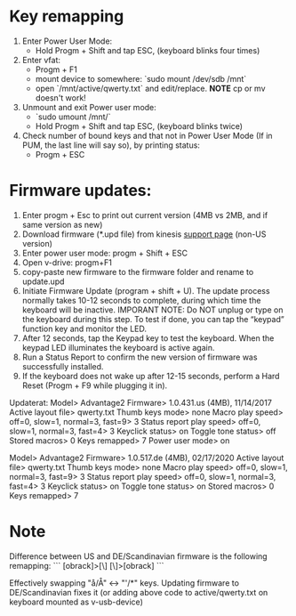 * Key remapping
1. Enter Power User Mode:
   - Hold Progm + Shift and tap ESC, (keyboard blinks four times)

2. Enter vfat:
   - Progm + F1
   - mount device to somewhere: `sudo mount /dev/sdb /mnt`
   - open `/mnt/active/qwerty.txt` and edit/replace. *NOTE* cp or mv doesn't work!

3. Unmount and exit Power user mode:
   - `sudo umount /mnt/`
   - Hold Progm + Shift and tap ESC, (keyboard blinks twice)

4. Check number of bound keys and that not in Power User Mode (If in PUM, the
   last line will say so), by printing status:
   - Progm + ESC

* Firmware updates:
  1. Enter progm + Esc to print out current version (4MB vs 2MB, and if same
     version as new)
  2. Download firmware (*.upd file) from kinesis [[https://kinesis-ergo.com/support/advantage2-non-us-versions/][support page]] (non-US version)
  3. Enter power user mode: progm + Shift + ESC
  4. Open v-drive: progm+F1
  5. copy-paste new firmware to the firmware folder and rename to
     update.upd
  6. Initiate Firmware Update (program + shift + U). The update process
     normally takes 10-12 seconds to complete, during which time the keyboard
     will be inactive. IMPORANT NOTE: Do NOT unplug or type on the keyboard
     during this step. To test if done, you can tap the “keypad” function key
     and monitor the LED.
  7. After 12 seconds, tap the Keypad key to test the keyboard. When the
     keypad LED illuminates the keyboard is active again.
  8. Run a Status Report to confirm the new version of firmware was
     successfully installed.
  9. If the keyboard does not wake up after 12-15 seconds, perform a Hard
     Reset (Progm + F9 while plugging it in).

Updaterat:
Model> Advantage2
Firmware> 1.0.431.us (4MB), 11/14/2017
Active layout file> qwerty.txt
Thumb keys mode> none
Macro play speed> off=0, slow=1, normal=3, fast=9> 3
Status report play speed> off=0, slow=1, normal=3, fast=4> 3
Keyclick status> on
Toggle tone status> off
Stored macros> 0
Keys remapped> 7
Power user mode> on

Model> Advantage2
Firmware> 1.0.517.de (4MB), 02/17/2020
Active layout file> qwerty.txt
Thumb keys mode> none
Macro play speed> off=0, slow=1, normal=3, fast=9> 3
Status report play speed> off=0, slow=1, normal=3, fast=4> 3
Keyclick status> on
Toggle tone status> on
Stored macros> 0
Keys remapped> 7
* Note
  Difference between US and DE/Scandinavian firmware is the following
  remapping:
  ```
  [obrack]>[\]
  [\]>[obrack]
  ```

  Effectively swapping "å/Å" <-> "'/*" keys. Updating firmware to
  DE/Scandinavian fixes it (or adding above code to active/qwerty.txt on
  keyboard mounted as v-usb-device)
